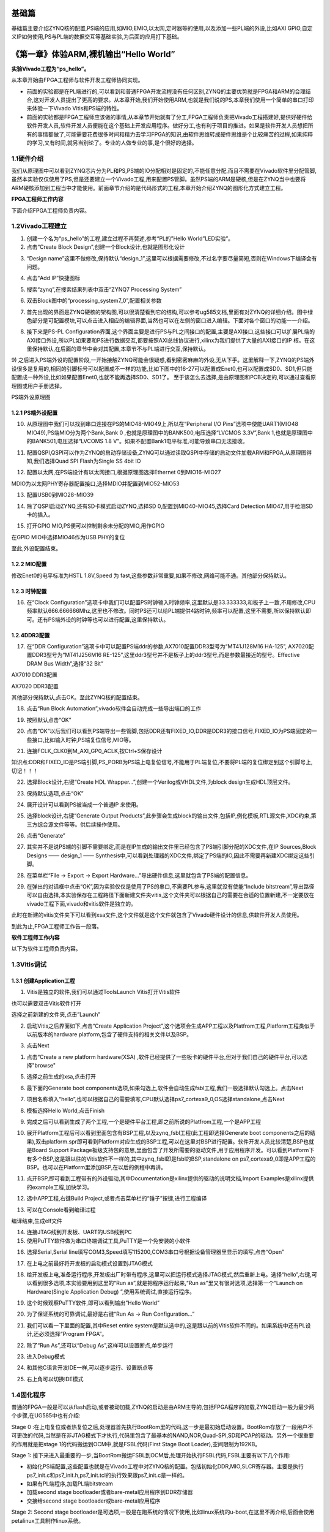 .. image:: images/images_0/88.png  

========================================
基础篇
========================================

基础篇主要介绍ZYNQ核的配置,PS端的应用,如MIO,EMIO,以太网,定时器等的使用,以及添加一些PL端的外设,比如AXI GPIO,自定义IP如何使用,PS与PL端的数据交互等基础实验,为后面的应用打下基础。

========================================
《第一章》体验ARM,裸机输出“Hello World”
========================================
**实验Vivado工程为“ps_hello”。**

从本章开始由FPGA工程师与软件开发工程师协同实现。

- 前面的实验都是在PL端进行的,可以看到和普通FPGA开发流程没有任何区别,ZYNQ的主要优势就是FPGA和ARM的合理结合,这对开发人员提出了更高的要求。从本章开始,我们开始使用ARM,也就是我们说的PS,本章我们使用一个简单的串口打印来体验一下Vivado Vitis和PS端的特性。
- 前面的实验都是FPGA工程师应该做的事情,从本章节开始就有了分工,FPGA工程师负责把Vivado工程搭建好,提供好硬件给软件开发人员,软件开发人员便能在这个基础上开发应用程序。做好分工,也有利于项目的推进。如果是软件开发人员想把所有的事情都做了,可能需要花费很多时间和精力去学习FPGA的知识,由软件思维转成硬件思维是个比较痛苦的过程,如果纯粹的学习,又有时间,就另当别论了。专业的人做专业的事,是个很好的选择。

1.1硬件介绍
========================================
我们从原理图中可以看到ZYNQ芯片分为PL和PS,PS端的IO分配相对是固定的,不能任意分配,而且不需要在Vivado软件里分配管脚,虽然本实验仅仅使用了PS,但是还要建立一个Vivado工程,用来配置PS管脚。虽然PS端的ARM是硬核,但是在ZYNQ当中也要将ARM硬核添加到工程当中才能使用。前面章节介绍的是代码形式的工程,本章开始介绍ZYNQ的图形化方式建立工程。

**FPGA工程师工作内容**

下面介绍FPGA工程师负责内容。

1.2Vivado工程建立
========================================
1) 创建一个名为“ps_hello”的工程,建立过程不再赘述,参考“PL的”Hello World”LED实验”。
2) 点击“Create Block Design”,创建一个Block设计,也就是图形化设计

.. image:: images/images_1/image9.png  
   :align: center

3) “Design name”这里不做修改,保持默认“design_1”,这里可以根据需要修改,不过名字要尽量简短,否则在Windows下编译会有问题。

.. image:: images/images_1/image10.png  
   :align: center

4) 点击“Add IP”快捷图标

.. image:: images/images_1/image11.png  
   :align: center

5) 搜索“zynq”,在搜索结果列表中双击“ZYNQ7 Processing System”

.. image:: images/images_1/image12.png  
   :align: center

6) 双击Block图中的“processing_system7_0”,配置相关参数

.. image:: images/images_1/image13.png  
   :align: center

7) 首先出现的界面是ZYNQ硬核的架构图,可以很清楚看到它的结构,可以参考ug585文档,里面有对ZYNQ的详细介绍。图中绿色部分是可配置模块,可以点击进入相应的编辑界面,当然也可以在左侧的窗口进入编辑。下面对各个窗口的功能一一介绍。

.. image:: images/images_1/image14.png  
   :align: center

8) 接下来是PS-PL Configuration界面,这个界面主要是进行PS与PL之间接口的配置,主要是AXI接口,这些接口可以扩展PL端的AXI接口外设,所以PL如果要和PS进行数据交互,都要按照AXI总线协议进行,xilinx为我们提供了大量的AXI接口的IP 核。在这里保持默认,在后面的章节中会对其配置,本章节不与PL端进行交互,保持默认。

.. image:: images/images_1/image15.png  
   :align: center

9) 之后进入PS端外设的配置阶段,一开始接触ZYNQ可能会很疑惑,看到密密麻麻的外设,无从下手。这里解释一下,ZYNQ的PS端外设很多是复用的,相同的引脚标号可以配置成不一样的功能,比如下图中的16-27可以配置成Enet0,也可以配置成SD0、SD1,但只能配置成一种外设,比如如果配置Enet0,也就不能再选择SD0、SD1了。
至于该怎么去选择,是由原理图和PCB决定的,可以通过查看原理图或用户手册选择。

.. image:: images/images_1/image16.png  
   :align: center

.. image:: images/images_1/image17.png  
   :align: center

PS端外设原理图

1.2.1 PS端外设配置
-------------------------------
10) 从原理图中我们可以找到串口连接在PS的MIO48-MIO49上,所以在“Peripheral I/O Pins”选项中使能UART1(MIO48 MIO49),PS端MIO分为两个Bank,Bank 0 ,也就是原理图中的BANK500,电压选择“LVCMOS 3.3V”,Bank 1,也就是原理图中的BANK501,电压选择“LVCOMS 1.8 V”。如果不配置Bank1电平标准,可能导致串口无法接收。

.. image:: images/images_1/image18.png  
   :align: center

11) 配置QSPI,QSPI可以作为ZYNQ的启动存储设备,ZYNQ可以通过读取QSPI中存储的启动文件加载ARM和FPGA,从原理图得知,我们选择Quad SPI Flash为Single SS 4bit IO

.. image:: images/images_1/image19.png  
   :align: center

12) 配置以太网,在PS端设计有以太网接口,根据原理图选择Ethernet 0到MIO16-MIO27

.. image:: images/images_1/image20.png  
   :align: center

MDIO为以太网PHY寄存器配置接口,选择MDIO并配置到MIO52-MIO53

.. image:: images/images_1/image21.png  
   :align: center

13) 配置USB0到MIO28-MIO39

.. image:: images/images_1/image22.png  
   :align: center

14) 除了QSPI启动ZYNQ,还有SD卡模式启动ZYNQ,选择SD 0,配置到MIO40-MIO45,选择Card Detection  MIO47,用于检测SD卡的插入。

.. image:: images/images_1/image23.png  
   :align: center

15) 打开GPIO MIO,PS便可以控制剩余未分配的MIO,用作GPIO

.. image:: images/images_1/image24.png  
   :align: center

在GPIO MIO中选择MIO46作为USB PHY的复位

.. image:: images/images_1/image25.png  
   :align: center

至此,外设配置结束。

1.2.2 MIO配置
-------------------------------
修改Enet0的电平标准为HSTL 1.8V,Speed 为 fast,这些参数非常重要,如果不修改,网络可能不通。其他部分保持默认。

.. image:: images/images_1/image26.png  
   :align: center

1.2.3 时钟配置
-------------------------------
16) 在“Clock Configuration”选项卡中我们可以配置PS时钟输入时钟频率,这里默认是33.333333,和板子上一致,不用修改,CPU频率默认666.666666Mhz,这里也不修改。同时PS还可以给PL端提供4路时钟,频率可以配置,这里不需要,所以保持默认即可。还有PS端外设的时钟等也可以进行配置,这里保持默认。

.. image:: images/images_1/image27.png  
   :align: center

1.2.4DDR3配置
-------------------------------
17) 在“DDR Configuration”选项卡中可以配置PS端ddr的参数,AX7010配置DDR3型号为“MT41J128M16 HA-125”, AX7020配置DDR3型号为“MT41J256M16 RE-125”,这里ddr3型号并不是板子上的ddr3型号,而是参数最接近的型号。Effective DRAM Bus Width”,选择“32 Bit” 

.. image:: images/images_1/image28.png  
   :align: center

AX7010 DDR3配置

.. image:: images/images_1/image29.png  
   :align: center

AX7020 DDR3配置

其他部分保持默认,点击OK。至此ZYNQ核的配置结束。

18)  点击“Run Block Automation”,vivado软件会自动完成一些导出端口的工作

.. image:: images/images_1/image30.png  
   :align: center

19) 按照默认点击“OK”

.. image:: images/images_1/image31.png  
   :align: center

20) 点击“OK”以后我们可以看到PS端导出一些管脚,包括DDR还有FIXED_IO,DDR是DDR3的接口信号,FIXED_IO为PS端固定的一些接口,比如输入时钟,PS端复位信号,MIO等。

.. image:: images/images_1/image32.png  
   :align: center

21) 连接FCLK_CLK0到M_AXI_GP0_ACLK,按Ctrl+S保存设计

.. image:: images/images_1/image33.png  
   :align: center

知识点:DDR和FIXED_IO是PS端引脚,PS_PORB为PS端上电复位信号,不能用于PL端复位,不要将PL端的复位绑定到这个引脚号上,切记！！！

.. image:: images/images_1/image34.png  
   :align: center

22) 选择Block设计,右键“Create HDL Wrapper...”,创建一个Verilog或VHDL文件,为block design生成HDL顶层文件。

.. image:: images/images_1/image35.png  
   :align: center

23) 保持默认选项,点击“OK”

.. image:: images/images_1/image36.png  
   :align: center

24) 展开设计可以看到PS被当成一个普通IP 来使用。

.. image:: images/images_1/image37.png  
   :align: center

25) 选择block设计,右键“Generate Output Products”,此步骤会生成block的输出文件,包括IP,例化模板,RTL源文件,XDC约束,第三方综合源文件等等。供后续操作使用。

.. image:: images/images_1/image38.png  
   :align: center

26) 点击“Generate”

.. image:: images/images_1/image39.png  
   :align: center

27) 其实并不是说PS端的引脚不需要绑定,而是在IP生成的输出文件里已经包含了PS端引脚分配的XDC文件,在IP Sources,Block Designs —— design_1 —— Synthesis中,可以看到处理器的XDC文件,绑定了PS端的IO,因此不需要再新建XDC绑定这些引脚。

.. image:: images/images_1/image40.png  
   :align: center

28) 在菜单栏“File -> Export -> Export Hardware...”导出硬件信息,这里就包含了PS端的配置信息。

.. image:: images/images_1/image41.png  
   :align: center

29) 在弹出的对话框中点击“OK”,因为实验仅仅是使用了PS的串口,不需要PL参与,这里就没有使能“Include bitstream”,导出路径可以自由选择,本实验保存在工程路径下面新建文件夹vitis,这个文件夹可以根据自己的需要在合适的位置新建,不一定要放在vivado工程下面,vivado和vitis软件是独立的。

.. image:: images/images_1/image42.png  
   :align: center

.. image:: images/images_1/image43.png  
   :align: center

此时在新建的vitis文件夹下可以看到xsa文件,这个文件就是这个文件就包含了Vivado硬件设计的信息,供软件开发人员使用。

.. image:: images/images_1/image44.png  
   :align: center

到此为止,FPGA工程师工作告一段落。






**软件工程师工作内容**

以下为软件工程师负责内容。

1.3Vitis调试
========================================
1.3.1 创建Application工程
-------------------------------
1) Vitis是独立的软件,我们可以通过ToolsLaunch Vitis打开Vitis软件

.. image:: images/images_1/image45.png  
   :align: center

也可以需要双击Vitis软件打开

.. image:: images/images_1/image46.png  
   :align: center

选择之前新建的文件夹,点击”Launch”

.. image:: images/images_1/image47.png  
   :align: center

2) 启动Vitis之后界面如下,点击“Create Application Project”,这个选项会生成APP工程以及Platfrom工程,Platform工程类似于以前版本的hardware platform,包含了硬件支持的相关文件以及BSP。

.. image:: images/images_1/image48.png  
   :align: center

3) 点击Next

.. image:: images/images_1/image49.png  
   :align: center

1) 点击“Create a new platform hardware(XSA) ,软件已经提供了一些板卡的硬件平台,但对于我们自己的硬件平台,可以选择"browse"

.. image:: images/images_1/image50.png  
   :align: center

5) 选择之前生成的xsa,点击打开

.. image:: images/images_1/image51.png  
   :align: center

6) 最下面的Generate boot components选项,如果勾选上,软件会自动生成fsbl工程,我们一般选择默认勾选上。点击Next

.. image:: images/images_1/image52.png  
   :align: center

7) 项目名称填入“hello”,也可以根据自己的需要填写,CPU默认选择ps7_cortexa9_0,OS选择standalone,点击Next

.. image:: images/images_1/image53.png  
   :align: center

.. image:: images/images_1/image535.png  
   :align: center

8) 模板选择Hello World,点击Finish

.. image:: images/images_1/image54.png  
   :align: center

9) 完成之后可以看到生成了两个工程,一个是硬件平台工程,即之前所说的Platfrom工程,一个是APP工程

.. image:: images/images_1/image55.png  
   :align: center

10) 展开Platform工程后可以看到里面包含有BSP工程,以及zynq_fsbl工程(此工程即选择Generate boot components之后的结果),双击platform.spr即可看到Platform对应生成的BSP工程,可以在这里对BSP进行配置。软件开发人员比较清楚,BSP也就是Board Support Package板级支持包的意思,里面包含了开发所需要的驱动文件,用于应用程序开发。可以看到Platform下有多个BSP,这是跟以往的Vitis软件不一样的,其中zynq_fsbl即是fsbl的BSP,standalone on ps7_cortexa9_0即是APP工程的BSP。也可以在Platform里添加BSP,在以后的例程中再讲。

.. image:: images/images_1/image56.png  
   :align: center

11) 点开BSP,即可看到工程带有的外设驱动,其中Documentation是xilinx提供的驱动的说明文档,Import Examples是xilinx提供的example工程,加快学习。

.. image:: images/images_1/image57.png  
   :align: center

12) 选中APP工程,右键Build Project,或者点击菜单栏的“锤子”按键,进行工程编译

.. image:: images/images_1/image58.png  
   :align: center

13) 可以在Console看到编译过程

.. image:: images/images_1/image59.png  
   :align: center

编译结束,生成elf文件

.. image:: images/images_1/image60.png  
   :align: center

14) 连接JTAG线到开发板、UART的USB线到PC
15) 使用PuTTY软件做为串口终端调试工具,PuTTY是一个免安装的小软件

.. image:: images/images_1/image61.png  
   :align: center

16) 选择Serial,Serial line填写COM3,Speed填写115200,COM3串口号根据设备管理器里显示的填写,点击“Open”

.. image:: images/images_1/image62.png  
   :align: center

17) 在上电之前最好将开发板的启动模式设置到JTAG模式

.. image:: images/images_1/image63.png  
   :align: center

18) 给开发板上电,准备运行程序,开发板出厂时带有程序,这里可以把运行模式选择JTAG模式,然后重新上电。选择“hello”,右键,可以看到很多选项,本实验要用到这里的“Run as”,就是把程序运行起来,“Run as”里又有很对选项,选择第一个“Launch on Hardware(Single Application Debug) ”,使用系统调试,直接运行程序。

.. image:: images/images_1/image64.png  
   :align: center

19) 这个时候观察PuTTY软件,即可以看到输出”Hello World”

.. image:: images/images_1/image65.png  
   :align: center

20) 为了保证系统的可靠调试,最好是右键“Run As -> Run Configuration...”

.. image:: images/images_1/image66.png  
   :align: center

21) 我们可以看一下里面的配置,其中Reset entire system是默认选中的,这是跟以前的Vitis软件不同的。如果系统中还有PL设计,还必须选择“Program FPGA”。

.. image:: images/images_1/image67.png  
   :align: center

22) 除了“Run As”,还可以“Debug As”,这样可以设置断点,单步运行

.. image:: images/images_1/image68.png  
   :align: center

23) 进入Debug模式

.. image:: images/images_1/image69.png  
   :align: center

24) 和其他C语言开发IDE一样,可以逐步运行、设置断点等

.. image:: images/images_1/image70.png  
   :align: center

25) 右上角可以切换IDE模式

.. image:: images/images_1/image71.png  
   :align: center

1.4固化程序
========================================
普通的FPGA一般是可以从flash启动,或者被动加载,ZYNQ的启动是由ARM主导的,包括FPGA程序的加载,ZYNQ启动一般为最少两个步骤,在UG585中也有介绍:

Stage 0 :在上电复位或者热复位之后,处理器首先执行BootRom里的代码,这一步是最初始启动设置。BootRom存放了一段用户不可更改的代码,当然是在非JTAG模式下才执行,代码里包含了最基本的NAND,NOR,Quad-SPI,SD和PCAP的驱动。另外一个很重要的作用就是把stage 1的代码搬运到OCM中,就是FSBL代码(First Stage Boot Loader),空间限制为192KB。

Stage 1: 接下来进入最重要的一步,当BootRom搬运FSBL到OCM后,处理开始执行FSBL代码,FSBL主要有以下几个作用:

- 初始化PS端配置,这些配置也就是在Vivado工程中对ZYNQ核的配置。包括初始化DDR,MIO,SLCR寄存器。主要是执行ps7_init.c和ps7_init.h,ps7_init.tcl的执行效果跟ps7_init.c是一样的。
- 如果有PL端程序,加载PL端bitstream
- 加载second stage bootloader或者bare-metal应用程序到DDR存储器
- 交接给second stage bootloader或bare-metal应用程序

.. image:: images/images_1/image72.png  
   :align: center

Stage 2: Second stage bootloader是可选项,一般是在跑系统的情况下使用,比如linux系统的u-boot,在这里不再介绍,后面会使用petalinux工具制作linux系统。

1.4.1 生成FSBL
-------------------------------
FSBL是一个二级引导程序,完成MIO的分配、时钟、PLL、DDR控制器初始化、SD、QSPI控制器初始化,通过启动模式查找bitstream配置FPGA,然后搜索用户程序加载到DDR,最后交接给应用程序执行。详情请参考ug821文档。

1) 由于在新建时选择了Generate boot components选项,所以Platform已经导入了fsbl的工程,并生成了相应的elf文件。

.. image:: images/images_1/image73.png  
   :align: center

2) 添加调试宏定义FSBL_DEBUG_INFO,可以在启动输出FSBL的一些状态信息,有利于调试,但是会导致启动时间变长。保存文件。可以看一下fsbl里包含了很多外设的文件,包括ps7_init.c,nand,nor,qspi,sd等,在fsbl的main.c中,第一个运行的函数就是ps7_init,至于后面的工作,大家可以再仔细读读代码。当然这个fsbl模板也是可以修改的,至于怎么修改根据自己的需求来做。

.. image:: images/images_1/image74.png  
   :align: center

3) 重新Build Project

.. image:: images/images_1/image75.png  
   :align: center

4) 接下来我们可以点击APP工程的system,右键选择Build project

.. image:: images/images_1/image76.png  
   :align: center

5) 这个时候就会多出一个Debug文件夹,生成了对应的BOOT.BIN

.. image:: images/images_1/image77.png  
   :align: center

6) 还有一种方法就是,点击APP工程的system右键选择Creat Boot Image,弹出的窗口中可以看到生成的BIF文件路径,BIF文件是生成BOOT文件的配置文件,还有生成的BOOT.bin文件路径,BOOT.bin文件是我们需要的启动文件,可以放到SD卡启动,也可以烧写到QSPI Flash。

.. image:: images/images_1/image78.png  
   :align: center

7) 在Boot image partitions列表中有要合成的文件,第一个文件一定是bootloader文件,就是上面生成的fsbl.elf文件,第二个文件是FPGA配置文件bitstream,在本实验中由于没有FPGA的bitstream,不需要添加,第三个是应用程序,在本实验中为hello.elf,由于没有bitstream,在本实验中只添加bootloader和应用程序。点击Create Image生成。

.. image:: images/images_1/image79.png  
   :align: center

8) 在生成的目录下可以找到BOOT.bin文件

.. image:: images/images_1/image80.png  
   :align: center


1.4.2 SD卡启动测试
-------------------------------
1) 格式化SD卡,只能格式化为FAT32格式,其他格式无法启动

.. image:: images/images_1/image81.png  
   :align: center

2) 放入BOOT.bin文件,放在根目录

.. image:: images/images_1/image82.png  
   :align: center

3) SD卡插入开发板的SD卡插槽

.. image:: images/images_1/image83.png  
   :align: center

4) 启动模式调整为SD卡启动

.. image:: images/images_1/image84.png  
   :align: center

5) 打开putty软件,上电启动,即可看到打印信息,红色框为FSBL启动信息,黄色箭头部分为执行的应用程序helloworld

.. image:: images/images_1/image85.png  
   :align: center

1.4.3 QSPI启动测试
-------------------------------
1) 在Vitis菜单Xilinx -> Program Flash

.. image:: images/images_1/image86.png  
   :align: center

1) Hardware Platform选择最新的,Image FIle文件选择要烧写的BOOT.bin,FSBL file选择fsbl.elf。选择Verify after flash,在烧写完成后校验flash。

.. image:: images/images_1/image87.png  
   :align: center

2) 点击Program等待烧写完成

.. image:: images/images_1/image88.png  
   :align: center

3) 设置启动模式为QSPI,再次启动,可以在putty里看到与SD同样的启动效果。

.. image:: images/images_1/image89.png  
   :align: center

1.4.4 Vivado下烧写QSPI 
-------------------------------
1) 在HARDWARE MANGER下选择器件,右键Add Configuration Memory Device

.. image:: images/images_1/image90.png  
   :align: center

2) 选择尝试Winbond,类型选择qspi,宽度选择x4-single,这时候出现w25q128,选择红框型号,开发板使用w25q256,但是不影响烧录。

.. image:: images/images_1/image91.png  
   :align: center

3) 右键选择编程文件

.. image:: images/images_1/image92.png  
   :align: center

4) 选择要烧写的文件和fsbl文件,就可以烧写了,如果烧写时不是JTAG启动模式,软件会给出一个警告,所以建议烧写QSPI的时候设置到JTAG启动模式

.. image:: images/images_1/image93.png  
   :align: center

1.4.5 使用批处理文件快速烧写QSPI
--------------------------------------

1) 新建一个program_qspi.txt文本文件,扩展名改为bat,内容填写如下,其中set XIL_CSE_ZYNQ_DISPLAY_UBOOT_MESSAGES=1设置显示烧写过程中的uboot打印信息,
F:\Xilinx_Vitis\Vitis\2023.1\bin\program_flash 为我们工具路径,按照安装路径适当修改,-f 为要烧写的文件,-fsbl为要烧写使用的fsbl文件,-verify为校验选项。

::

 call F:\Xilinx_Vitis\Vitis\2023.1\bin\program_flash -f BOOT.bin    -offset 0 -flash_type qspi-x4-single  -fsbl fsbl.elf -verify
 pause


2) 把要烧录的BOOT.bin、fsbl、bat文件放在一起

.. image:: images/images_1/image94.png  
   :align: center

3) 插上JTAG线后上电,双击bat文件即可烧写flash。

.. image:: images/images_1/image95.png  
   :align: center



1.5常见问题
========================================
1.5.1 仅有PL端逻辑的固化
-------------------------------
有很多人会问,如果只有PL端的逻辑,不需要PS端该怎么固化程序呢?不带ARM的FPGA固化是没问题的,但是对于ZYNQ来说,必须要有PS端的配合才能固化程序。那么对于前面的”PL的“Hello World”LED实验”该怎么固化程序呢?

1.根据本章的PS端添加ZYNQ核并配置,最简单的方法就是在本章工程的基础上添加LED实验的verilog源文件,并进行例化,组成一个系统,并需要生成bitstream。

.. image:: images/images_1/image96.png  
   :align: center

.. image:: images/images_1/image97.png  
   :align: center

2.生成bitstream之后,导出硬件,选择include bitstream

.. image:: images/images_1/image98.png  
   :align: center

3.在生成BOOT.BIN时,还是需要一个app工程hello,仅仅是为了生成BOOT.BIN,默认情况下在system右键Build Project,即可生成包含bitstream的BOOT.BIN。

.. image:: images/images_1/image99.png  
   :align: center

打开Create Boot Image界面可以看到,Boot Image Partitions的文件顺序是fsbl、bitstream、app,注意顺序不要颠倒,利用这样生成的BOOT.BIN就可以按照前面的启动方式测试启动了

.. image:: images/images_1/image100.png  
   :align: center

在course_s2文件夹,我们提供了一个名为led_qspi_sd的工程,大家可以参考。

1.6使用技巧分享
========================================
在频繁的修改源文件,并进行编译的时候,最好选择APP工程进行Build Project,这种情况下只会生成elf文件。

.. image:: images/images_1/image101.png  
   :align: center

如果想生成BOOT.BIN文件,可以选择system进行编译,这种情况既会生成elf也会生成BOOT.BIN,笔者最开始用的时候就吃过亏,每次编译都是选择system,结果每次都要等待生成BOOT.BIN,浪费时间,大家可以注意一下。

.. image:: images/images_1/image102.png  
   :align: center

1.7本章小结
========================================
本章从FPGA工程师和软件工程师两者角度出发,介绍了ZYNQ开发的经典流程,FPGA工程师的主要工作是搭建好硬件平台,提供硬件描述文件hdf给软件工程师,软件工程师在此基础上开发应用程序。本章是一个简单的例子介绍了FPGA和软件工程师协同工作,后续还会牵涉到PS与PL之间的联合调试,较为复杂,也是ZYNQ开发的核心部分。

同时也介绍了FSBL,启动文件的制作,SD卡启动方式,QSPI下载及启动方式,Vivado下载BOOT.BIN方式,本章没有FPGA加载文件,后面的应用中会再介绍添加FPGA加载文件制作BOOT.BIN。

后续的工程都会以本章节的配置为准,后面不再介绍ZYNQ的基本配置。

千里之行,始于足下,相信经过本章的学习,大家对ZYNQ开发有了基本概念,高楼稳不稳,要看地基打的牢不牢,虽然本章较为简单,但也有很多知识点待诸位慢慢消化。加油！！！
  
.. image:: images/images_0/888.png  

*ZYNQ-7000开发平台 FPGA教程*    - `Alinx官方网站 <http://www.alinx.com>`_